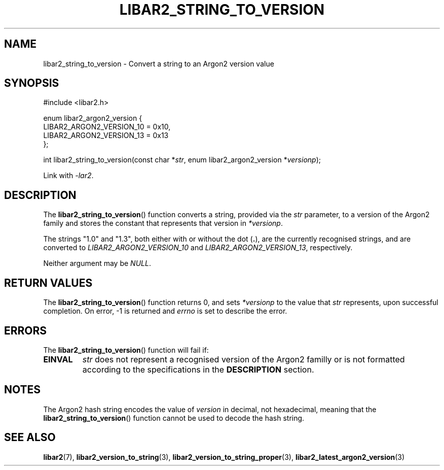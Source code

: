 .TH LIBAR2_STRING_TO_VERSION 7 LIBAR2
.SH NAME
libar2_string_to_version - Convert a string to an Argon2 version value

.SH SYNOPSIS
.nf
#include <libar2.h>

enum libar2_argon2_version {
    LIBAR2_ARGON2_VERSION_10 = 0x10,
    LIBAR2_ARGON2_VERSION_13 = 0x13
};

int libar2_string_to_version(const char *\fIstr\fP, enum libar2_argon2_version *\fIversionp\fP);
.fi
.PP
Link with
.IR -lar2 .

.SH DESCRIPTION
The
.BR libar2_string_to_version ()
function converts a string, provided via the
.I str
parameter, to a version of the Argon2 family and
stores the constant that represents that version in
.IR *versionp .
.PP
The strings \(dq1.0\(dq and \(dq1.3\(dq, both either
with or without the dot
.RB ( . ),
are the currently recognised strings, and are
converted to
.IR LIBAR2_ARGON2_VERSION_10
and
.IR LIBAR2_ARGON2_VERSION_13 ,
respectively.
.PP
Neither argument may be
.IR NULL .

.SH RETURN VALUES
The
.BR libar2_string_to_version ()
function returns 0, and sets
.I *versionp
to the value that
.I str
represents, upon successful completion.
On error, -1 is returned and
.I errno
is set to describe the error.

.SH ERRORS
The
.BR libar2_string_to_version ()
function will fail if:
.TP
.B EINVAL
.I str
does not represent a recognised version
of the Argon2 familly or is not formatted
according to the specifications in the
.B DESCRIPTION
section.

.SH NOTES
The Argon2 hash string encodes the value of
.I version
in decimal, not hexadecimal, meaning that the
.BR libar2_string_to_version ()
function cannot be used to decode the hash string.

.SH SEE ALSO
.BR libar2 (7),
.BR libar2_version_to_string (3),
.BR libar2_version_to_string_proper (3),
.BR libar2_latest_argon2_version (3)
